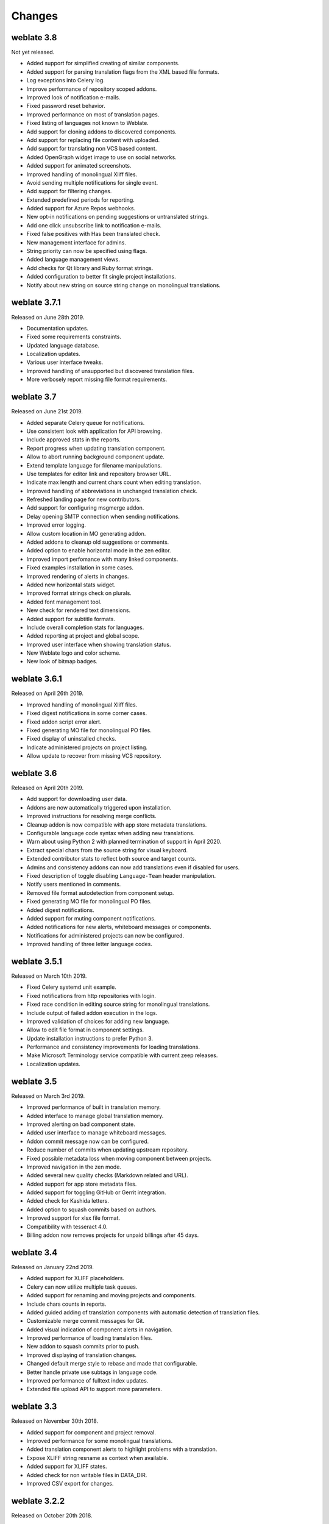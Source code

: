 Changes
=======

weblate 3.8
-----------

Not yet released.

* Added support for simplified creating of similar components.
* Added support for parsing translation flags from the XML based file formats.
* Log exceptions into Celery log.
* Improve performance of repository scoped addons.
* Improved look of notification e-mails.
* Fixed password reset behavior.
* Improved performance on most of translation pages.
* Fixed listing of languages not known to Weblate.
* Add support for cloning addons to discovered components.
* Add support for replacing file content with uploaded.
* Add support for translating non VCS based content.
* Added OpenGraph widget image to use on social networks.
* Added support for animated screenshots.
* Improved handling of monolingual Xliff files.
* Avoid sending multiple notifications for single event.
* Add support for filtering changes.
* Extended predefined periods for reporting.
* Added support for Azure Repos webhooks.
* New opt-in notifications on pending suggestions or untranslated strings.
* Add one click unsubscribe link to notification e-mails.
* Fixed false positives with Has been translated check.
* New management interface for admins.
* String priority can now be specified using flags.
* Added language management views.
* Add checks for Qt library and Ruby format strings.
* Added configuration to better fit single project installations.
* Notify about new string on source string change on monolingual translations.

weblate 3.7.1
-------------

Released on June 28th 2019.

* Documentation updates.
* Fixed some requirements constraints.
* Updated language database.
* Localization updates.
* Various user interface tweaks.
* Improved handling of unsupported but discovered translation files.
* More verbosely report missing file format requirements.

weblate 3.7
-----------

Released on June 21st 2019.

* Added separate Celery queue for notifications.
* Use consistent look with application for API browsing.
* Include approved stats in the reports.
* Report progress when updating translation component.
* Allow to abort running background component update.
* Extend template language for filename manipulations.
* Use templates for editor link and repository browser URL.
* Indicate max length and current chars count when editing translation.
* Improved handling of abbreviations in unchanged translation check.
* Refreshed landing page for new contributors.
* Add support for configuring msgmerge addon.
* Delay opening SMTP connection when sending notifications.
* Improved error logging.
* Allow custom location in MO generating addon.
* Added addons to cleanup old suggestions or comments.
* Added option to enable horizontal mode in the zen editor.
* Improved import perfomance with many linked components.
* Fixed examples installation in some cases.
* Improved rendering of alerts in changes.
* Added new horizontal stats widget.
* Improved format strings check on plurals.
* Added font management tool.
* New check for rendered text dimensions.
* Added support for subtitle formats.
* Include overall completion stats for languages.
* Added reporting at project and global scope.
* Improved user interface when showing translation status.
* New Weblate logo and color scheme.
* New look of bitmap badges.

weblate 3.6.1
-------------

Released on April 26th 2019.

* Improved handling of monolingual Xliff files.
* Fixed digest notifications in some corner cases.
* Fixed addon script error alert.
* Fixed generating MO file for monolingual PO files.
* Fixed display of uninstalled checks.
* Indicate administered projects on project listing.
* Allow update to recover from missing VCS repository.

weblate 3.6
-----------

Released on April 20th 2019.

* Add support for downloading user data.
* Addons are now automatically triggered upon installation.
* Improved instructions for resolving merge conflicts.
* Cleanup addon is now compatible with app store metadata translations.
* Configurable language code syntax when adding new translations.
* Warn about using Python 2 with planned termination of support in April 2020.
* Extract special chars from the source string for visual keyboard.
* Extended contributor stats to reflect both source and target counts.
* Admins and consistency addons can now add translations even if disabled for users.
* Fixed description of toggle disabling ``Language-Team`` header manipulation.
* Notify users mentioned in comments.
* Removed file format autodetection from component setup.
* Fixed generating MO file for monolingual PO files.
* Added digest notifications.
* Added support for muting component notifications.
* Added notifications for new alerts, whiteboard messages or components.
* Notifications for administered projects can now be configured.
* Improved handling of three letter language codes.

weblate 3.5.1
-------------

Released on March 10th 2019.

* Fixed Celery systemd unit example.
* Fixed notifications from http repositories with login.
* Fixed race condition in editing source string for monolingual translations.
* Include output of failed addon execution in the logs.
* Improved validation of choices for adding new language.
* Allow to edit file format in component settings.
* Update installation instructions to prefer Python 3.
* Performance and consistency improvements for loading translations.
* Make Microsoft Terminology service compatible with current zeep releases.
* Localization updates.

weblate 3.5
------------

Released on March 3rd 2019.

* Improved performance of built in translation memory.
* Added interface to manage global translation memory.
* Improved alerting on bad component state.
* Added user interface to manage whiteboard messages.
* Addon commit message now can be configured.
* Reduce number of commits when updating upstream repository.
* Fixed possible metadata loss when moving component between projects.
* Improved navigation in the zen mode.
* Added several new quality checks (Markdown related and URL).
* Added support for app store metadata files.
* Added support for toggling GitHub or Gerrit integration.
* Added check for Kashida letters.
* Added option to squash commits based on authors.
* Improved support for xlsx file format.
* Compatibility with tesseract 4.0.
* Billing addon now removes projects for unpaid billings after 45 days.

weblate 3.4
-----------

Released on January 22nd 2019.

* Added support for XLIFF placeholders.
* Celery can now utilize multiple task queues.
* Added support for renaming and moving projects and components.
* Include chars counts in reports.
* Added guided adding of translation components with automatic detection of translation files.
* Customizable merge commit messages for Git.
* Added visual indication of component alerts in navigation.
* Improved performance of loading translation files.
* New addon to squash commits prior to push.
* Improved displaying of translation changes.
* Changed default merge style to rebase and made that configurable.
* Better handle private use subtags in language code.
* Improved performance of fulltext index updates.
* Extended file upload API to support more parameters.

weblate 3.3
-----------

Released on November 30th 2018.

* Added support for component and project removal.
* Improved performance for some monolingual translations.
* Added translation component alerts to highlight problems with a translation.
* Expose XLIFF string resname as context when available.
* Added support for XLIFF states.
* Added check for non writable files in DATA_DIR.
* Improved CSV export for changes.

weblate 3.2.2
-------------

Released on October 20th 2018.

* Remove no longer needed Babel dependency.
* Updated language definitions.
* Improve documentation for addons, LDAP and Celery.
* Fixed enabling new dos-eol and auto-java-messageformat flags.
* Fixed running setup.py test from PyPI package.
* Improved plurals handling.
* Fixed translation upload API failure in some corner cases.
* Fixed updating Git configuration in case it was changed manually.

weblate 3.2.1
-------------

Released on October 10th 2018.

* Document dependency on backports.csv on Python 2.7.
* Fix running tests under root.
* Improved error handling in gitexport module.
* Fixed progress reporting for newly added languages.
* Correctly report Celery worker errors to Sentry.
* Fixed creating new translations with Qt Linguist.
* Fixed occasional fulltext index update failures.
* Improved validation when creating new components.
* Added support for cleanup of old suggestions.

weblate 3.2
------------

Released on October 6th 2018.

* Add install_addon management command for automated addon installation.
* Allow more fine grained ratelimit settings.
* Added support for export and import of Excel files.
* Improve component cleanup in case of multiple component discovery addons.
* Rewritten Microsoft Terminology machine translation backend.
* Weblate now uses Celery to offload some processing.
* Improved search capabilities and added regular expression search.
* Added support for Youdao Zhiyun API machine translation.
* Added support for Baidu API machine translation.
* Integrated maintenance and cleanup tasks using Celery.
* Improved performance of loading translations by almost 25%.
* Removed support for merging headers on upload.
* Removed support for custom commit messages.
* Configurable editing mode (zen/full).
* Added support for error reporting to Sentry.
* Added support for automated daily update of repositories.
* Added support for creating projects and components by users.
* Built in translation memory now automatically stores translations done.
* Users and projects can import their existing translation memories.
* Better management of related strings for screenshots.
* Added support for checking Java MessageFormat.

See `3.2 milestone on GitHub <https://github.com/WeblateOrg/weblate/milestone/36?closed=1>`_
for detailed list of addressed issues.

weblate 3.1.1
-------------

Released on July 27th 2018.

* Fix testsuite failure on some setup.

weblate 3.1
------------

Released on July 27th 2018.

* Upgrades from older version than 3.0.1 are not supported.
* Allow to override default commit messages from settings.
* Improve webhooks compatibility with self hosted environments.
* Added support for Amazon Translate.
* Compatibility with Django 2.1.
* Django system checks are now used to diagnose problems with installation.
* Removed support for soon shutdown libravatar service.
* New addon to mark unchanged translations as needing edit.
* Add support for jumping to specific location while translating.
* Downloaded translations can now be customized.
* Improved calculation of string similarity in translation memory matches.
* Added support by signing Git commits by GnuPG.

weblate 3.0.1
-------------

Released on June 10th 2018.

* Fixed possible migration issue from 2.20.
* Localization updates.
* Removed obsolete hook examples.
* Improved caching documentation.
* Fixed displaying of admin documentation.
* Improved handling of long language names.

weblate 3.0
-----------

Released on June 1st 2018.

* Rewritten access control.
* Several code cleanups that lead to moved and renamed modules.
* New addon for automatic component discovery.
* The import_project management command has now slightly different parameters.
* Added basic support for Windows RC files.
* New addon to store contributor names in PO file headers.
* The per component hook scripts are removed, use addons instead.
* Add support for collecting contributor agreements.
* Access control changes are now tracked in history.
* New addon to ensure all components in a project have same translations.
* Support for more variables in commit message templates.
* Add support for providing additional textual context.

weblate 2.20
------------

Released on April 4th 2018.

* Improved speed of cloning subversion repositories.
* Changed repository locking to use third party library.
* Added support for downloading only strings needing action.
* Added support for searching in several languages at once.
* New addon to configure Gettext output wrapping.
* New addon to configure JSON formatting.
* Added support for authentication in API using RFC 6750 compatible Bearer authentication.
* Added support for automatic translation using machine translation services.
* Added support for HTML markup in whiteboard messages.
* Added support for mass changing state of strings.
* Translate-toolkit at least 2.3.0 is now required, older versions are no longer supported.
* Added built in translation memory.
* Added componentlists overview to dashboard and per component list overview pages.
* Added support for DeepL machine translation service.
* Machine translation results are now cached inside Weblate.
* Added support for reordering commited changes.

weblate 2.19.1
--------------

Released on February 20th 2018.

* Fixed migration issue on upgrade from 2.18.
* Improved file upload API validation.

weblate 2.19
------------

Released on February 15th 2018.

* Fixed imports across some file formats.
* Display human friendly browser information in audit log.
* Added TMX exporter for files.
* Various performance improvements for loading translation files.
* Added option to disable access management in Weblate in favor of Django one.
* Improved glossary lookup speed for large strings.
* Compatibility with django_auth_ldap 1.3.0.
* Configuration errors are now stored and reported persistently.
* Honor ignore flags in whitespace autofixer.
* Improved compatibility with some Subversion setups.
* Improved built in machine translation service.
* Added support for SAP Translation Hub service.
* Added support for Microsoft Terminology service.
* Removed support for advertisement in notification mails.
* Improved translation progress reporting at language level.
* Improved support for different plural formulas.
* Added support for Subversion repositories not using stdlayout.
* Added addons to customize translation workflows.

weblate 2.18
------------

Released on December 15th 2017.

* Extended contributor stats.
* Improved configuration of special chars virtual keyboard.
* Added support for DTD file format.
* Changed keyboard shortcuts to less likely collide with browser/system ones.
* Improved support for approved flag in XLIFF files.
* Added support for not wrapping long strings in Gettext po files.
* Added button to copy permalink for current translation.
* Dropped support for Django 1.10 and added support for Django 2.0.
* Removed locking of translations while translating.
* Added support for adding new strings to monolingual translations.
* Added support for translation workflows with dedicated reviewers.

weblate 2.17.1
--------------

Released on October 13th 2017.

* Fixed running testsuite in some specific situations.
* Locales updates.

weblate 2.17
------------

Released on October 13th 2017.

* Weblate by default does shallow Git clones now.
* Improved performance when updating large translation files.
* Added support for blocking certain e-mails from registration.
* Users can now delete their own comments.
* Added preview step to search and replace feature.
* Client side persistence of settings in search and upload forms.
* Extended search capabilities.
* More fine grained per project ACL configuration.
* Default value of BASE_DIR has been changed.
* Added two step account removal to prevent accidental removal.
* Project access control settings is now editable.
* Added optional spam protection for suggestions using Akismet.

weblate 2.16
------------

Released on August 11th 2017.

* Various performance improvements.
* Added support for nested JSON format.
* Added support for WebExtension JSON format.
* Fixed git exporter authentication.
* Improved CSV import in certain situations.
* Improved look of Other translations widget.
* The max-length checks is now enforcing length of text in form.
* Make the commit_pending age configurable per component.
* Various user interface cleanups.
* Fixed component/project/sitewide search for translations.

weblate 2.15
------------

Released on June 30th 2017.

* Show more related translations in other translations.
* Add option to see translations of current string to other languages.
* Use 4 plural forms for Lithuanian by default.
* Fixed upload for monolingual files of different format.
* Improved error messages on failed authentication.
* Keep page state when removing word from glossary.
* Added direct link to edit secondary language translation.
* Added Perl format quality check.
* Added support for rejecting reused passwords.
* Extended toolbar for editing RTL languages.

weblate 2.14.1
--------------

Released on May 24th 2017.

* Fixed possible error when paginating search results.
* Fixed migrations from older versions in some corner cases.
* Fixed possible CSRF on project watch and unwatch.
* The password reset no longer authenticates user.
* Fixed possible captcha bypass on forgotten password.

weblate 2.14
------------

Released on May 17th 2017.

* Add glossary entries using AJAX.
* The logout now uses POST to avoid CSRF.
* The API key token reset now uses POST to avoid CSRF.
* Weblate sets Content-Security-Policy by default.
* The local editor URL is validated to avoid self-XSS.
* The password is now validated against common flaws by default.
* Notify users about important activity with their account such as password change.
* The CSV exports now escape potential formulas.
* Various minor improvements in security.
* The authentication attempts are now rate limited.
* Suggestion content is stored in the history.
* Store important account activity in audit log.
* Ask for password confirmation when removing account or adding new associations.
* Show time when suggestion has been made.
* There is new quality check for trailing semicolon.
* Ensure that search links can be shared.
* Included source string information and screenshots in the API.
* Allow to overwrite translations through API upload.

weblate 2.13.1
--------------

Released on Apr 12th 2017.

* Fixed listing of managed projects in profile.
* Fixed migration issue where some permissions were missing.
* Fixed listing of current file format in translation download.
* Return HTTP 404 when trying to access project where user lacks privileges.

weblate 2.13
------------

Released on Apr 12th 2017.

* Fixed quality checks on translation templates.
* Added quality check to trigger on losing translation.
* Add option to view pending suggestions from user.
* Add option to automatically build component lists.
* Default dashboard for unauthenticated users can be configured.
* Add option to browse 25 random strings for review.
* History now indicates string change.
* Better error reporting when adding new translation.
* Added per language search within project.
* Group ACLs can now be limited to certain permissions.
* The per project ALCs are now implemented using Group ACL.
* Added more fine grained privileges control.
* Various minor UI improvements.

weblate 2.12
------------

Released on Mar 3rd 2017.

* Improved admin interface for groups.
* Added support for Yandex Translate API.
* Improved speed of sitewide search.
* Added project and component wide search.
* Added project and component wide search and replace.
* Improved rendering of inconsistent translations.
* Added support for opening source files in local editor.
* Added support for configuring visual keyboard with special characters.
* Improved screenshot management with OCR support for matching source strings.
* Default commit message now includes translation information and URL.
* Added support for Joomla translation format.
* Improved reliability of import across file formats.

weblate 2.11
------------

Released on Jan 31st 2017.

* Include language detailed information on language page.
* Mercurial backend improvements.
* Added option to specify translation component priority.
* More consistent usage of Group ACL even with less used permissions.
* Added WL_BRANCH variable to hook scripts.
* Improved developer documentation.
* Better compatibility with various Git versions in Git exporter addon.
* Included per project and component stats.
* Added language code mapping for better support of Microsoft Translate API.
* Moved fulltext cleanup to background job to make translation removal faster.
* Fixed displaying of plural source for languages with single plural form.
* Improved error handling in import_project.
* Various performance improvements.

weblate 2.10.1
--------------

Released on Jan 20th 2017.

* Do not leak account existence on password reset form (CVE-2017-5537).

weblate 2.10
------------

Released on Dec 15th 2016.

* Added quality check to check whether plurals are translated differently.
* Fixed GitHub hooks for repositories with authentication.
* Added optional Git exporter module.
* Support for Microsoft Cognitive Services Translator API.
* Simplified project and component user interface.
* Added automatic fix to remove control chars.
* Added per language overview to project.
* Added support for CSV export.
* Added CSV download for stats.
* Added matrix view for quick overview of all translations
* Added basic API for changes and strings.
* Added support for Apertium APy server for machine translations.

weblate 2.9
-----------

Released on Nov 4th 2016.

* Extended parameters for createadmin management command.
* Extended import_json to be able to handle with existing components.
* Added support for YAML files.
* Project owners can now configure translation component and project details.
* Use "Watched" instead of "Subscribed" projects.
* Projects can be watched directly from project page.
* Added multi language status widget.
* Highlight secondary language if not showing source.
* Record suggestion deletion in history.
* Improved UX of languages selection in profile.
* Fixed showing whiteboard messages for component.
* Keep preferences tab selected after saving.
* Show source string comment more prominently.
* Automatically install Gettext PO merge driver for Git repositories.
* Added search and replace feature.
* Added support for uploading visual context (screenshots) for translations.

weblate 2.8
-----------

Released on Aug 31st 2016.

* Documentation improvements.
* Translations.
* Updated bundled javascript libraries.
* Added list_translators management command.
* Django 1.8 is no longer supported.
* Fixed compatibility with Django 1.10.
* Added Subversion support.
* Separated XML validity check from XML mismatched tags.
* Fixed API to honor HIDE_REPO_CREDENTIALS settings.
* Show source change in zen mode.
* Alt+PageUp/PageDown/Home/End now works in zen mode as well.
* Add tooltip showing exact time of changes.
* Add option to select filters and search from translation page.
* Added UI for translation removal.
* Improved behavior when inserting placeables.
* Fixed auto locking issues in zen mode.

weblate 2.7
-----------

Released on Jul 10th 2016.

* Removed Google web translate machine translation.
* Improved commit message when adding translation.
* Fixed Google Translate API for Hebrew language.
* Compatibility with Mercurial 3.8.
* Added import_json management command.
* Correct ordering of listed translations.
* Show full suggestion text, not only a diff.
* Extend API (detailed repository status, statistics, ...).
* Testsuite no longer requires network access to test repositories.

weblate 2.6
-----------

Released on Apr 28th 2016.

* Fixed validation of components with language filter.
* Improved support for XLIFF files.
* Fixed machine translation for non English sources.
* Added REST API.
* Django 1.10 compatibility.
* Added categories to whiteboard messages.

weblate 2.5
-----------

Released on Mar 10th 2016.

* Fixed automatic translation for project owners.
* Improved performance of commit and push operations.
* New management command to add suggestions from command line.
* Added support for merging comments on file upload.
* Added support for some GNU extensions to C printf format.
* Documentation improvements.
* Added support for generating translator credits.
* Added support for generating contributor stats.
* Site wide search can search only in one language.
* Improve quality checks for Armenian.
* Support for starting translation components without existing translations.
* Support for adding new translations in Qt TS.
* Improved support for translating PHP files.
* Performance improvements for quality checks.
* Fixed sitewide search for failing checks.
* Added option to specify source language.
* Improved support for XLIFF files.
* Extended list of options for import_project.
* Improved targeting for whiteboard messages.
* Support for automatic translation across projects.
* Optimized fulltext search index.
* Added management command for auto translation.
* Added placeables highlighting.
* Added keyboard shortcuts for placeables, checks and machine translations.
* Improved translation locking.
* Added quality check for AngularJS interpolation.
* Added extensive group based ACLs.
* Clarified terminology on strings needing review (formerly fuzzy).
* Clarified terminology on strings needing action and not translated strings.
* Support for Python 3.
* Dropped support for Django 1.7.
* Dropped dependency on msginit for creating new Gettext po files.
* Added configurable dashboard views.
* Improved notifications on parse errors.
* Added option to import components with duplicate name to import_project.
* Improved support for translating PHP files
* Added XLIFF export for dictionary.
* Added XLIFF and Gettext PO export for all translations.
* Documentation improvements.
* Added support for configurable automatic group assignments.
* Improved adding of new translations.

weblate 2.4
-----------

Released on Sep 20th 2015.

* Improved support for PHP files.
* Ability to add ACL to anonymous user.
* Improved configurability of import_project command.
* Added CSV dump of history.
* Avoid copy/paste errors with whitespace chars.
* Added support for Bitbucket webhooks.
* Tigher control on fuzzy strings on translation upload.
* Several URLs have changed, you might have to update your bookmarks.
* Hook scripts are executed with VCS root as current directory.
* Hook scripts are executed with environment variables describing current component.
* Add management command to optimize fulltext index.
* Added support for error reporting to Rollbar.
* Projects now can have multiple owners.
* Project owners can manage themselves.
* Added support for javascript-format used in Gettext PO.
* Support for adding new translations in XLIFF.
* Improved file format autodetection.
* Extended keyboard shortcuts.
* Improved dictionary matching for several languages.
* Improved layout of most of pages.
* Support for adding words to dictionary while translating.
* Added support for filtering languages to be managed by Weblate.
* Added support for translating and importing CSV files.
* Rewritten handling of static files.
* Direct login/registration links to third party service if that's the only one.
* Commit pending changes on account removal.
* Add management command to change site name.
* Add option to configure default committer.
* Add hook after adding new translation.
* Add option to specify multiple files to add to commit.

weblate 2.3
-----------

Released on May 22nd 2015.

* Dropped support for Django 1.6 and South migrations.
* Support for adding new translations when using Java Property files
* Allow to accept suggestion without editing.
* Improved support for Google OAuth2.
* Added support for Microsoft .resx files.
* Tuned default robots.txt to disallow big crawling of translations.
* Simplified workflow for accepting suggestions.
* Added project owners who always receive important notifications.
* Allow to disable editing of monolingual template.
* More detailed repository status view.
* Direct link for editing template when changing translation.
* Allow to add more permissions to project owners.
* Allow to show secondary language in zen mode.
* Support for hiding source string in favor of secondary language.

weblate 2.2
-----------

Released on Feb 19th 2015.

* Performance improvements.
* Fulltext search on location and comments fields.
* New SVG/javascript based activity charts.
* Support for Django 1.8.
* Support for deleting comments.
* Added own SVG badge.
* Added support for Google Analytics.
* Improved handling of translation filenames.
* Added support for monolingual JSON translations.
* Record component locking in a history.
* Support for editing source (template) language for monolingual translations.
* Added basic support for Gerrit.

weblate 2.1
-----------

Released on Dec 5th 2014.

* Added support for Mercurial repositories.
* Replaced Glyphicon font by Awesome.
* Added icons for social authentication services.
* Better consistency of button colors and icons.
* Documentation improvements.
* Various bugfixes.
* Automatic hiding of columns in translation listing for small screens.
* Changed configuration of filesystem paths.
* Improved SSH keys handling and storage.
* Improved repository locking.
* Customizable quality checks per source string.
* Allow to hide completed translations from dashboard.

weblate 2.0
-----------

Released on Nov 6th 2014.

* New responsive UI using Bootstrap.
* Rewritten VCS backend.
* Documentation improvements.
* Added whiteboard for site wide messages.
* Configurable strings priority.
* Added support for JSON file format.
* Fixed generating mo files in certain cases.
* Added support for GitLab notifications.
* Added support for disabling translation suggestions.
* Django 1.7 support.
* ACL projects now have user management.
* Extended search possibilities.
* Give more hints to translators about plurals.
* Fixed Git repository locking.
* Compatibility with older Git versions.
* Improved ACL support.
* Added buttons for per language quotes and other special chars.
* Support for exporting stats as JSONP.

weblate 1.9
-----------

Released on May 6th 2014.

* Django 1.6 compatibility.
* No longer maintained compatibility with Django 1.4.
* Management commands for locking/unlocking translations.
* Improved support for Qt TS files.
* Users can now delete their account.
* Avatars can be disabled.
* Merged first and last name attributes.
* Avatars are now fetched and cached server side.
* Added support for shields.io badge.

weblate 1.8
-----------

Released on November 7th 2013.

* Please check manual for upgrade instructions.
* Nicer listing of project summary.
* Better visible options for sharing.
* More control over anonymous users privileges.
* Supports login using third party services, check manual for more details.
* Users can login by e-mail instead of username.
* Documentation improvements.
* Improved source strings review.
* Searching across all strings.
* Better tracking of source strings.
* Captcha protection for registration.

weblate 1.7
-----------

Released on October 7th 2013.

* Please check manual for upgrade instructions.
* Support for checking Python brace format string.
* Per component customization of quality checks.
* Detailed per translation stats.
* Changed way of linking suggestions, checks and comments to strings.
* Users can now add text to commit message.
* Support for subscribing on new language requests.
* Support for adding new translations.
* Widgets and charts are now rendered using Pillow instead of Pango + Cairo.
* Add status badge widget.
* Dropped invalid text direction check.
* Changes in dictionary are now logged in history.
* Performance improvements for translating view.

weblate 1.6
-----------

Released on July 25th 2013.

* Nicer error handling on registration.
* Browsing of changes.
* Fixed sorting of machine translation suggestions.
* Improved support for MyMemory machine translation.
* Added support for Amagama machine translation.
* Various optimizations on frequently used pages.
* Highlights searched phrase in search results.
* Support for automatic fixups while saving the message.
* Tracking of translation history and option to revert it.
* Added support for Google Translate API.
* Added support for managing SSH host keys.
* Various form validation improvements.
* Various quality checks improvements.
* Performance improvements for import.
* Added support for voting on suggestions.
* Cleanup of admin interface.

weblate 1.5
-----------

Released on April 16th 2013.

* Please check manual for upgrade instructions.
* Added public user pages.
* Better naming of plural forms.
* Added support for TBX export of glossary.
* Added support for Bitbucket notifications.
* Activity charts are now available for each translation, language or user.
* Extended options of import_project admin command.
* Compatible with Django 1.5.
* Avatars are now shown using libravatar.
* Added possibility to pretty print JSON export.
* Various performance improvements.
* Indicate failing checks or fuzzy strings in progress bars for projects or languages as well.
* Added support for custom pre-commit hooks and committing additional files.
* Rewritten search for better performance and user experience.
* New interface for machine translations.
* Added support for monolingual po files.
* Extend amount of cached metadata to improve speed of various searches.
* Now shows word counts as well.

weblate 1.4
-----------

Released on January 23rd 2013.

* Fixed deleting of checks/comments on string deletion.
* Added option to disable automatic propagation of translations.
* Added option to subscribe for merge failures.
* Correctly import on projects which needs custom ttkit loader.
* Added sitemaps to allow easier access by crawlers.
* Provide direct links to string in notification e-mails or feeds.
* Various improvements to admin interface.
* Provide hints for production setup in admin interface.
* Added per language widgets and engage page.
* Improved translation locking handling.
* Show code snippets for widgets in more variants.
* Indicate failing checks or fuzzy strings in progress bars.
* More options for formatting commit message.
* Fixed error handling with machine translation services.
* Improved automatic translation locking behaviour.
* Support for showing changes from previous source string.
* Added support for substring search.
* Various quality checks improvements.
* Support for per project ACL.
* Basic string tests coverage.

weblate 1.3
-----------

Released on November 16th 2012.

* Compatibility with PostgreSQL database backend.
* Removes languages removed in upstream git repository.
* Improved quality checks processing.
* Added new checks (BB code, XML markup and newlines).
* Support for optional rebasing instead of merge.
* Possibility to relocate Weblate (eg. to run it under /weblate path).
* Support for manually choosing file type in case autodetection fails.
* Better support for Android resources.
* Support for generating SSH key from web interface.
* More visible data exports.
* New buttons to enter some special characters.
* Support for exporting dictionary.
* Support for locking down whole Weblate installation.
* Checks for source strings and support for source strings review.
* Support for user comments for both translations and source strings.
* Better changes log tracking.
* Changes can now be monitored using RSS.
* Improved support for RTL languages.

weblate 1.2
-----------

Released on August 14th 2012.

* Weblate now uses South for database migration, please check upgrade instructions if you are upgrading.
* Fixed minor issues with linked git repos.
* New introduction page for engaging people with translating using Weblate.
* Added widgets which can be used for promoting translation projects.
* Added option to reset repository to origin (for privileged users).
* Project or component can now be locked for translations.
* Possibility to disable some translations.
* Configurable options for adding new translations.
* Configuration of git commits per project.
* Simple antispam protection.
* Better layout of main page.
* Support for automatically pushing changes on every commit.
* Support for e-mail notifications of translators.
* List only used languages in preferences.
* Improved handling of not known languages when importing project.
* Support for locking translation by translator.
* Optionally maintain Language-Team header in po file.
* Include some statistics in about page.
* Supports (and requires) django-registration 0.8.
* Caching of counted strings with failing checks.
* Checking of requirements during setup.
* Documentation improvements.

weblate 1.1
-----------

Released on July 4th 2012.

* Improved several translations.
* Better validation while creating component.
* Added support for shared git repositories across components.
* Do not necessary commit on every attempt to pull remote repo.
* Added support for offloading indexing.

weblate 1.0
-----------

Released on May 10th 2012.

* Improved validation while adding/saving component.
* Experimental support for Android component files (needs patched ttkit).
* Updates from hooks are run in background.
* Improved installation instructions.
* Improved navigation in dictionary.

weblate 0.9
-----------

Released on April 18th 2012.

* Fixed import of unknown languages.
* Improved listing of nearby messages.
* Improved several checks.
* Documentation updates.
* Added definition for several more languages.
* Various code cleanups.
* Documentation improvements.
* Changed file layout.
* Update helper scripts to Django 1.4.
* Improved navigation while translating.
* Better handling of po file renames.
* Better validation while creating component.
* Integrated full setup into syncdb.
* Added list of recent changes to all translation pages.
* Check for not translated strings ignores format string only messages.

weblate 0.8
-----------

Released on April 3rd 2012.

* Replaced own full text search with Whoosh.
* Various fixes and improvements to checks.
* New command updatechecks.
* Lot of translation updates.
* Added dictionary for storing most frequently used terms.
* Added /admin/report/ for overview of repositories status.
* Machine translation services no longer block page loading.
* Management interface now contains also useful actions to update data.
* Records log of changes made by users.
* Ability to postpone commit to Git to generate less commits from single user.
* Possibility to browse failing checks.
* Automatic translation using already translated strings.
* New about page showing used versions.
* Django 1.4 compatibility.
* Ability to push changes to remote repo from web interface.
* Added review of translations done by others.

weblate 0.7
-----------

Released on February 16th 2012.

* Direct support for GitHub notifications.
* Added support for cleaning up orphaned checks and translations.
* Displays nearby strings while translating.
* Displays similar strings while translating.
* Improved searching for string.

weblate 0.6
-----------

Released on February 14th 2012.

* Added various checks for translated messages.
* Tunable access control.
* Improved handling of translations with new lines.
* Added client side sorting of tables.
* Please check upgrading instructions in case you are upgrading.

weblate 0.5
-----------

Released on February 12th 2012.

* Support for machine translation using following online services:
    * Apertium
    * Microsoft Translator
    * MyMemory
* Several new translations.
* Improved merging of upstream changes.
* Better handle concurrent git pull and translation.
* Propagating works for fuzzy changes as well.
* Propagating works also for file upload.
* Fixed file downloads while using FastCGI (and possibly others).

weblate 0.4
-----------

Released on February 8th 2012.

* Added usage guide to documentation.
* Fixed API hooks not to require CSRF protection.

weblate 0.3
-----------

Released on February 8th 2012.

* Better display of source for plural translations.
* New documentation in Sphinx format.
* Displays secondary languages while translating.
* Improved error page to give list of existing projects.
* New per language stats.

weblate 0.2
-----------

Released on February 7th 2012.

* Improved validation of several forms.
* Warn users on profile upgrade.
* Remember URL for login.
* Naming of text areas while entering plural forms.
* Automatic expanding of translation area.

weblate 0.1
-----------

Released on February 6th 2012.

* Initial release.
